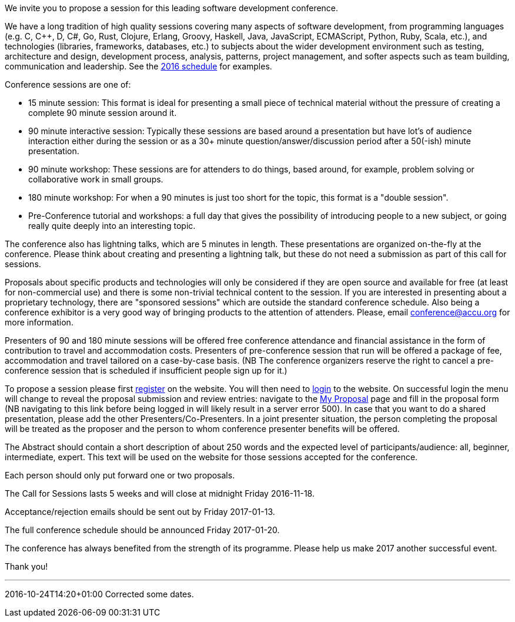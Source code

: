 ////
.. title: Call for Sessions
.. date: 2016-10-20T21:30+01:00
.. type: text
////

We invite you to propose a session for this leading software development conference.

We have a long tradition of high quality sessions covering many aspects of software development, from
programming languages (e.g. C, C++, D, C#, Go, Rust, Clojure, Erlang, Groovy, Haskell, Java, JavaScript,
ECMAScript, Python, Ruby, Scala, etc.), and technologies (libraries, frameworks, databases, etc.) to
subjects about the wider development environment such as testing, architecture and design, development
process, analysis, patterns, project management, and softer aspects such as team building, communication and
leadership. See the https://accu.org/index.php/conferences/accu_conference_2016/accu2016_sessions[2016
schedule] for examples.

Conference sessions are one of:

- 15 minute session: This format is ideal for presenting a small piece of technical material without the
  pressure of creating a complete 90 minute session around it.
- 90 minute interactive session: Typically these sessions are based around a presentation but have lot's of
  audience interaction either during the session or as a 30+ minute question/answer/discussion period after
  a 50(-ish) minute presentation.
- 90 minute workshop: These sessions are for attenders to do things, based around, for example, problem
  solving or collaborative work in small groups.
- 180 minute workshop: For when a 90 minutes is just too short for the topic, this format is a "double
  session".
- Pre-Conference tutorial and workshops: a full day that gives the possibility of introducing people to a
  new subject, or going really quite deeply into an interesting topic.

The conference also has lightning talks, which are 5 minutes in length. These presentations are organized
on-the-fly at the conference. Please think about creating and presenting a lightning talk, but these do not
need a submission as part of this call for sessions.

Proposals about specific products and technologies will only be considered if they are open source and
available for free (at least for non-commercial use) and there is some non-trivial technical content to the
session. If you are interested in presenting about a proprietary technology, there are "sponsored sessions"
which are outside the standard conference schedule. Also being a conference exhibitor is a very good way of
bringing products to the attention of attenders. Please, email conference@accu.org for more information.

Presenters of 90 and 180 minute sessions will be offered free conference attendance and financial assistance
in the form of contribution to travel and accommodation costs. Presenters of pre-conference session that run
will be offered a package of fee, accommodation and travel tailored on a case-by-case basis.  (NB The
conference organizers reserve the right to cancel a pre-conference session that is scheduled if insufficient
people sign up for it.)

To propose a session please first https://conference.accu.org/proposals/register[register] on the
website. You will then need to https://conference.accu.org/proposals/login[login] to the website.  On
successful login the menu will change to reveal the proposal submission and review entries: navigate to the
https://conference.accu.org/proposals/proposal[My Proposal] page and fill in the proposal form (NB
navigating to this link before being logged in will likely result in a server error 500). In case that you
want to do a shared presentation, please add the other Presenters/Co-Presenters. In a joint presenter
situation, the person completing the proposal will be treated as the proposer and the person to whom
conference presenter benefits will be offered.

The Abstract should contain a short description of about 250 words and the expected level of
participants/audience: all, beginner, intermediate, expert. This text will be used on the website for those
sessions accepted for the conference.

Each person should only put forward one or two proposals.

The Call for Sessions lasts 5 weeks and will close at midnight Friday 2016-11-18.

Acceptance/rejection emails should be sent out by Friday 2017-01-13.

The full conference schedule should be announced Friday 2017-01-20.

The conference has always benefited from the strength of its programme. Please help us make 2017 another
successful event.

Thank you!

'''

2016-10-24T14:20+01:00 Corrected some dates.
